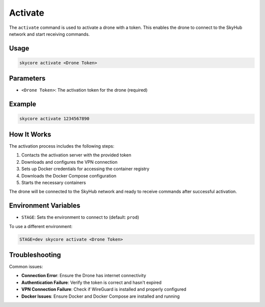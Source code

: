 .. _activate:

Activate
========

The ``activate`` command is used to activate a drone with a token. This enables the drone to connect to the SkyHub network and start receiving commands.

Usage
-----

.. code-block:: bash

   skycore activate <Drone Token>

Parameters
---------

* ``<Drone Token>``: The activation token for the drone (required)

Example
-------

.. code-block:: bash

   skycore activate 1234567890

How It Works
------------

The activation process includes the following steps:

1. Contacts the activation server with the provided token
2. Downloads and configures the VPN connection
3. Sets up Docker credentials for accessing the container registry
4. Downloads the Docker Compose configuration
5. Starts the necessary containers

The drone will be connected to the SkyHub network and ready to receive commands after successful activation.

Environment Variables
--------------------

* ``STAGE``: Sets the environment to connect to (default: ``prod``)

To use a different environment:

.. code-block:: bash

   STAGE=dev skycore activate <Drone Token>

Troubleshooting
--------------

Common issues:

* **Connection Error**: Ensure the Drone has internet connectivity
* **Authentication Failure**: Verify the token is correct and hasn't expired
* **VPN Connection Failure**: Check if WireGuard is installed and properly configured
* **Docker Issues**: Ensure Docker and Docker Compose are installed and running 